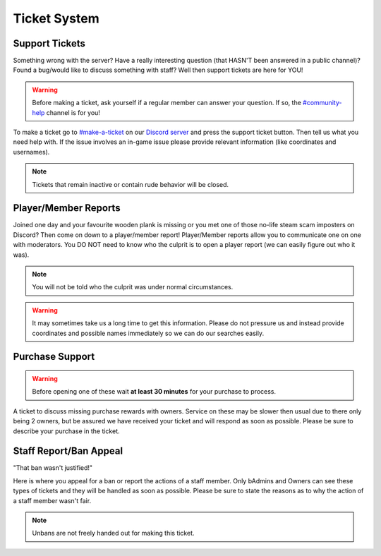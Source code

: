 Ticket System
=====

Support Tickets 
--------

Something wrong with the server? Have a really interesting question (that HASN'T been answered in a public channel)? Found a bug/would like to discuss something with staff?
Well then support tickets are here for YOU!

.. warning::
    Before making a ticket, ask yourself if a regular member can answer your question. If so, the `#community-help <https://canary.discord.com/channels/776986519910875168/936561352003158036>`_ channel is for you!

To make a ticket go to `#make-a-ticket <https://canary.discord.com/channels/776986519910875168/835936704380272701>`_ on our `Discord server <https://discord.worstserverever.com>`_ and press the support ticket button. Then tell us what you need help with. If the issue involves an in-game issue please provide relevant information (like coordinates and usernames).

.. note:: Tickets that remain inactive or contain rude behavior will be closed. 

Player/Member Reports
--------

Joined one day and your favourite wooden plank is missing or you met one of those no-life steam scam imposters on Discord? Then come on down to a player/member report!
Player/Member reports allow you to communicate one on one with moderators.
You DO NOT need to know who the culprit is to open a player report (we can easily figure out who it was).

.. note:: You will not be told who the culprit was under normal circumstances.

.. warning:: It may sometimes take us a long time to get this information. Please do not pressure us and instead provide coordinates and possible names immediately so we can do our searches easily.

Purchase Support
--------

.. warning:: Before opening one of these wait **at least 30 minutes** for your purchase to process.

A ticket to discuss missing purchase rewards with owners.
Service on these may be slower then usual due to there only being 2 owners, but be assured we have received your ticket and will respond as soon as possible.
Please be sure to describe your purchase in the ticket.

Staff Report/Ban Appeal
----

| "That ban wasn't justified!"
Here is where you appeal for a ban or report the actions of a staff member.
Only bAdmins and Owners can see these types of tickets and they will be handled as soon as possible.
Please be sure to state the reasons as to why the action of a staff member wasn't fair.

.. note:: Unbans are not freely handed out for making this ticket.
